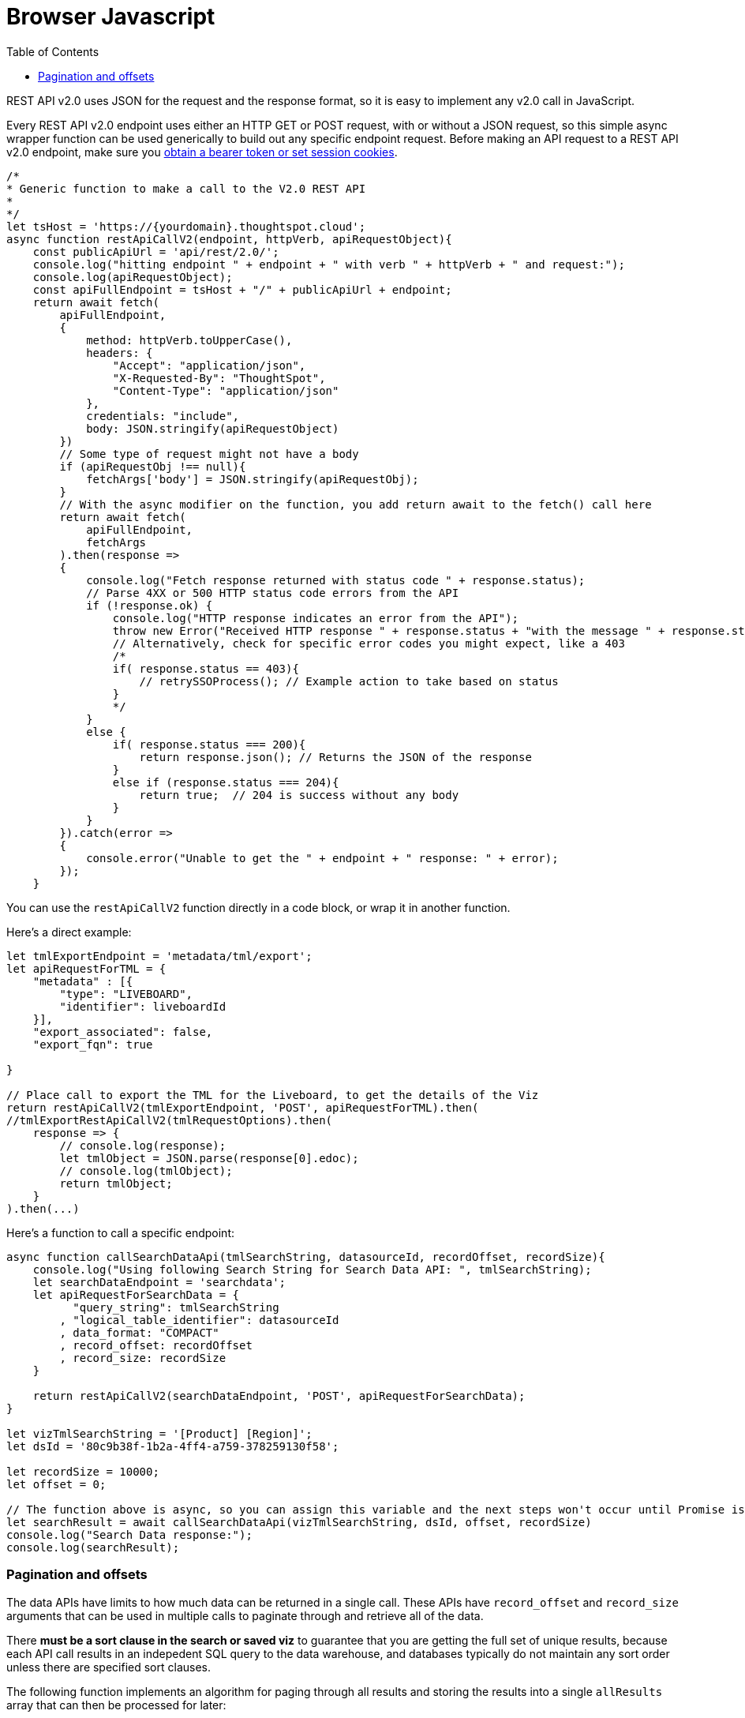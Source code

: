 = Browser Javascript
:toc: true
:toclevels: 2

:page-title: Use REST API v2.0 in JavaScript
:page-pageid: rest-apiv2-js
:page-description: Examples in JavaScript of REST API v2.0 calls

REST API v2.0 uses JSON for the request and the response format, so it is easy to implement any v2.0 call in JavaScript. 

Every REST API v2.0 endpoint uses either an HTTP GET or POST request, with or without a JSON request, so this simple async wrapper function can be used generically to build out any specific endpoint request. Before making an API request to a REST API v2.0 endpoint, make sure you xref:authentication.adoc[obtain a bearer token or set session cookies].

[source,javascript]
----
/*
* Generic function to make a call to the V2.0 REST API 
* 
*/
let tsHost = 'https://{yourdomain}.thoughtspot.cloud';
async function restApiCallV2(endpoint, httpVerb, apiRequestObject){
    const publicApiUrl = 'api/rest/2.0/';
    console.log("hitting endpoint " + endpoint + " with verb " + httpVerb + " and request:");
    console.log(apiRequestObject);
    const apiFullEndpoint = tsHost + "/" + publicApiUrl + endpoint;
    return await fetch(
        apiFullEndpoint, 
        {
            method: httpVerb.toUpperCase(),
            headers: {
                "Accept": "application/json",
                "X-Requested-By": "ThoughtSpot",
                "Content-Type": "application/json"
            },
            credentials: "include",
            body: JSON.stringify(apiRequestObject)
        })
        // Some type of request might not have a body
        if (apiRequestObj !== null){
            fetchArgs['body'] = JSON.stringify(apiRequestObj);
        }
        // With the async modifier on the function, you add return await to the fetch() call here
        return await fetch(
            apiFullEndpoint,
            fetchArgs
        ).then(response =>
        {
            console.log("Fetch response returned with status code " + response.status);
            // Parse 4XX or 500 HTTP status code errors from the API 
            if (!response.ok) {
                console.log("HTTP response indicates an error from the API");
                throw new Error("Received HTTP response " + response.status + "with the message " + response.statusText)
                // Alternatively, check for specific error codes you might expect, like a 403
                /*
                if( response.status == 403){
                    // retrySSOProcess(); // Example action to take based on status 
                }
                */
            }
            else {
                if( response.status === 200){
                    return response.json(); // Returns the JSON of the response 
                }
                else if (response.status === 204){
                    return true;  // 204 is success without any body
                }
            }
        }).catch(error =>
        {
            console.error("Unable to get the " + endpoint + " response: " + error);
        });
    }
----

You can use the `restApiCallV2` function directly in a code block, or wrap it in another function.

Here's a direct example:

[source,javascript]
----
let tmlExportEndpoint = 'metadata/tml/export';
let apiRequestForTML = { 
    "metadata" : [{ 
        "type": "LIVEBOARD", 
        "identifier": liveboardId
    }],
    "export_associated": false,
    "export_fqn": true

}

// Place call to export the TML for the Liveboard, to get the details of the Viz
return restApiCallV2(tmlExportEndpoint, 'POST', apiRequestForTML).then(
//tmlExportRestApiCallV2(tmlRequestOptions).then(
    response => {
        // console.log(response);
        let tmlObject = JSON.parse(response[0].edoc);
        // console.log(tmlObject);
        return tmlObject;
    }
).then(...)

----

Here's a function to call a specific endpoint:

[source,javascript]
----
async function callSearchDataApi(tmlSearchString, datasourceId, recordOffset, recordSize){
    console.log("Using following Search String for Search Data API: ", tmlSearchString);
    let searchDataEndpoint = 'searchdata';
    let apiRequestForSearchData = { 
          "query_string": tmlSearchString
        , "logical_table_identifier": datasourceId
        , data_format: "COMPACT"
        , record_offset: recordOffset
        , record_size: recordSize
    }

    return restApiCallV2(searchDataEndpoint, 'POST', apiRequestForSearchData);
}

let vizTmlSearchString = '[Product] [Region]';
let dsId = '80c9b38f-1b2a-4ff4-a759-378259130f58';

let recordSize = 10000; 
let offset = 0;

// The function above is async, so you can assign this variable and the next steps won't occur until Promise is fulfilled
let searchResult = await callSearchDataApi(vizTmlSearchString, dsId, offset, recordSize)
console.log("Search Data response:");
console.log(searchResult);

----

=== Pagination and offsets

The data APIs have limits to how much data can be returned in a single call. These APIs have `record_offset` and `record_size` arguments that can be used in multiple calls to paginate through and retrieve all of the data.

There *must be a sort clause in the search or saved viz* to guarantee that you are getting the full set of unique results, because each API call results in an indepedent SQL query to the data warehouse, and databases typically do not maintain any sort order unless there are specified sort clauses.

The following function implements an algorithm for paging through all results and storing the results into a single `allResults` array that can then be processed for later:


[source,javascript]
----
 async function getAllSearch(){
    let allResults = [];
    let resultCount = 0;
    let recordSize = 300; // Set this to 10000 in all production cases, it is set LOW to see the iteration working
    let offset = 0;
    let searchResult = await callSearchDataApi(vizTmlSearchString, tsAppState.currentDatasources[0], offset, recordSize);
    console.log("Got the searchResult: ", searchResult);
    allResults.push(searchResult);
    resultCount = searchResult['contents'][0]['returned_data_row_count'];
    console.log("This many records returned " + resultCount);
    while (resultCount == recordSize) {
        console.log('Need another batch');
        offset += recordSize;
        searchResult = await callSearchDataApi(vizTmlSearchString, tsAppState.currentDatasources[0], offset, recordSize);
        allResults.push(searchResult);
        resultCount = searchResult['contents'][0]['returned_data_row_count'];
    }

    console.log(allResults);
}
// Call the async function from directly above to do the full search
getAllSearch();
----
